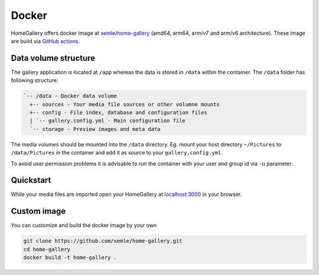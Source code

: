 Docker
------

HomeGallery offers docker image at `xemle/home-gallery <https://hub.docker.com/r/xemle/home-gallery>`_
(amd64, arm64, arm/v7 and arm/v6 architecture).
These image are build via `GitHub actions <https://github.com/xemle/home-gallery/actions>`_.

Data volume structure
^^^^^^^^^^^^^^^^^^^^^

The gallery application is located at ``/app`` whereas the data is stored
in ``/data`` within the container. The ``/data`` folder has following structure:

.. code-block::

    `-- /data - Docker data volume
      +-- sources - Your media file sources or other volumne mounts
      +-- config - File index, database and configuration files
      | `-- gallery.config.yml - Main configuration file
      `-- storage - Preview images and meta data

The media volumes should be mounted into the ``/data`` directory.
Eg. mount your host directory ``~/Pictures`` to ``/data/Pictures``
in the container and add it as source to your ``gallery.config.yml``.

To avoid user permission problems it is advisable to run the container
with your user and group id via ``-u`` parameter.

Quickstart
^^^^^^^^^^

.. code-block:: bash
    :linenos:

    mkdir -p data
    alias gallery="docker run -ti --rm \
      -v $(pwd)/data:/data \
      -v $HOME/Pictures:/data/Pictures \
      -u $(id -u):$(id -g) \
      -p 3000:3000 xemle/home-gallery"
    gallery run init --source /data/Pictures
    gallery run server &
    gallery run import --initial

While your media files are imported open your HomeGallery at
`localhost:3000 <http://localhost:3000>`_ in your browser.

Custom image
^^^^^^^^^^^^

You can customize and build the docker image by your own

.. code-block:: bash

    git clone https://github.com/xemle/home-gallery.git
    cd home-gallery
    docker build -t home-gallery .
